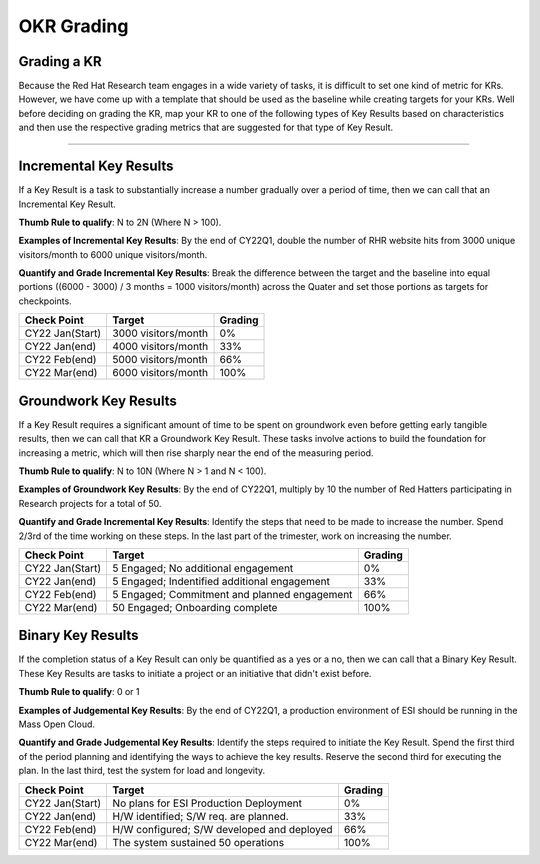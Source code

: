 OKR Grading
===========

.. _grading-kr:

Grading a KR
------------
Because the Red Hat Research team engages in a wide variety of tasks, it is difficult to set one kind of metric for KRs. However, we have come up with a template that should be used as the baseline while creating targets for your KRs. Well before deciding on grading the KR, map your KR to one of the following types of Key Results based on characteristics and then use the respective grading metrics that are suggested for that type of Key Result.

-----------------------------

Incremental Key Results
-----------------------
If a Key Result is a task to substantially increase a number gradually over a period of time, then we can call that an Incremental Key Result.

**Thumb Rule to qualify**: N to 2N (Where N > 100).

**Examples of Incremental Key Results**: By the end of CY22Q1, double the number of RHR website hits from 3000 unique visitors/month to 6000 unique visitors/month.

**Quantify and Grade Incremental Key Results**: Break the difference between the target and the baseline into equal portions ((6000 - 3000) / 3 months = 1000 visitors/month) across the Quater and set those portions as targets for checkpoints.

+------------------+---------------------+-----------+
|  Check Point     |       Target        |  Grading  |
+==================+=====================+===========+
| CY22 Jan(Start)  | 3000 visitors/month |     0%    |
+------------------+---------------------+-----------+
| CY22 Jan(end)    | 4000 visitors/month |    33%    |
+------------------+---------------------+-----------+
| CY22 Feb(end)    | 5000 visitors/month |    66%    |
+------------------+---------------------+-----------+
| CY22 Mar(end)    | 6000 visitors/month |    100%   |
+------------------+---------------------+-----------+

Groundwork Key Results
----------------------

If a Key Result requires a significant amount of time to be spent on groundwork even before getting early tangible results, then we can call that KR a Groundwork Key Result. These tasks involve actions to build the foundation for increasing a metric, which will then rise sharply near the end of the measuring period.

**Thumb Rule to qualify**: N to 10N (Where N > 1 and N < 100).

**Examples of Groundwork Key Results**: By the end of CY22Q1, multiply by 10 the number of Red Hatters participating in Research projects for a total of 50.

**Quantify and Grade Incremental Key Results**: Identify the steps that need to be made to increase the number. Spend 2/3rd of the time working on these steps. In the last part of the trimester, work on increasing the number.

+------------------+---------------------------------------------+-----------+
|  Check Point     |                       Target                |  Grading  |
+==================+=============================================+===========+
| CY22 Jan(Start)  | 5 Engaged; No additional engagement         |     0%    |
+------------------+---------------------------------------------+-----------+
| CY22 Jan(end)    | 5 Engaged; Indentified additional engagement|     33%   |
+------------------+---------------------------------------------+-----------+
| CY22 Feb(end)    | 5 Engaged; Commitment and planned engagement|     66%   |
+------------------+---------------------------------------------+-----------+
| CY22 Mar(end)    | 50 Engaged; Onboarding complete             |    100%   |
+------------------+---------------------------------------------+-----------+

Binary Key Results
------------------
If the completion status of a Key Result can only be quantified as a yes or a no, then we can call that a Binary Key Result. These Key Results are tasks to initiate a project or an initiative that didn't exist before.

**Thumb Rule to qualify**: 0 or 1

**Examples of Judgemental Key Results**: By the end of CY22Q1, a production environment of ESI should be running in the Mass Open Cloud.

**Quantify and Grade Judgemental Key Results**: Identify the steps required to initiate the Key Result. Spend the first third of the period planning and identifying the ways to achieve the key results. Reserve the second third for executing the plan. In the last third, test the system for load and longevity.

+------------------+---------------------------------------------+-----------+
|  Check Point     |                       Target                |  Grading  |
+==================+=============================================+===========+
| CY22 Jan(Start)  | No plans for ESI Production Deployment      |     0%    |
+------------------+---------------------------------------------+-----------+
| CY22 Jan(end)    | H/W identified; S/W req. are planned.       |     33%   |
+------------------+---------------------------------------------+-----------+
| CY22 Feb(end)    | H/W configured; S/W developed and deployed  |     66%   |
+------------------+---------------------------------------------+-----------+
| CY22 Mar(end)    | The system sustained 50 operations          |    100%   |
+------------------+---------------------------------------------+-----------+


